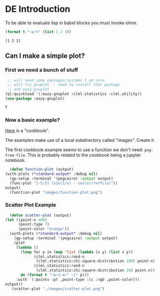 * DE Introduction

  To be able to evaluate lisp in babel blocks you must invoke slime. 
  #+begin_src lisp :results output
  (format t "~a~%" (list 1 2 3))
  #+end_src

  #+RESULTS:
  : (1 2 3)

  
** Can I make a simple plot?

*** First we need a bunch of stuff
    #+begin_src lisp
	   ;; will need some packages/systems I am sure.
	   ;; will try gnuplot -- need to install that package
	   ;; and eazy-gnuplot
      (ql:quickload '(:eazy-gnuplot :clml.statistics :clml.utility))
      (use-package :eazy-gnuplot) 
    #+end_src

    #+RESULTS:
    : T

*** Now a basic example?
    [[https://guicho271828.github.io/eazy-gnuplot/][Here]] is a "cookbook".

    The examples make use of a local subdirectory called "images". Create it.

    The first cookbook example seems to use a function we don't need: ~png-from-file~. This is probably related to the cookbook being a jupyter notebook.

    #+begin_src lisp :exports both :results graphics file :file "./images/function-plot.png" 
      (defun function-plot (output)
	(with-plots (*standard-output* :debug nil)
	  (gp-setup :terminal '(pngcairo) :output output)
	  (func-plot "[-5:5] (sin(1/x) - cos(x))*erfc(x)"))
	output)
      (function-plot "images/function-plot.png")
    #+end_src

    #+RESULTS:
    [[file:./images/function-plot.png]]

*** Scatter Plot Example
    #+begin_src lisp :exports both :results graphics file :file "./images/scatter-plot.png" 
      (defun scatter-plot (output)
	(let ((point-n 400)
	      (point-type 7)
	      (point-color "orange"))
	  (with-plots (*standard-output* :debug nil)
	    (gp-setup :terminal '(pngcairo) :output output)
	    (plot
	     (lambda ()
	       (loop for p in (map 'list (lambda (x y) (list x y))
				 (clml.statistics:rand-n
				  (clml.statistics:chi-square-distribution 100) point-n)
				 (clml.statistics:rand-n
				  (clml.statistics:chi-square-distribution 10) point-n))
		   do (format t "~&~{~a~^ ~}" p)))
	     :with `(:points :pt ,point-type :lc :rgb ,point-color)))
	output))
       (scatter-plot "./images/scatter-plot.png")
    #+end_src

    #+RESULTS:
    [[file:./images/scatter-plot.png]]

